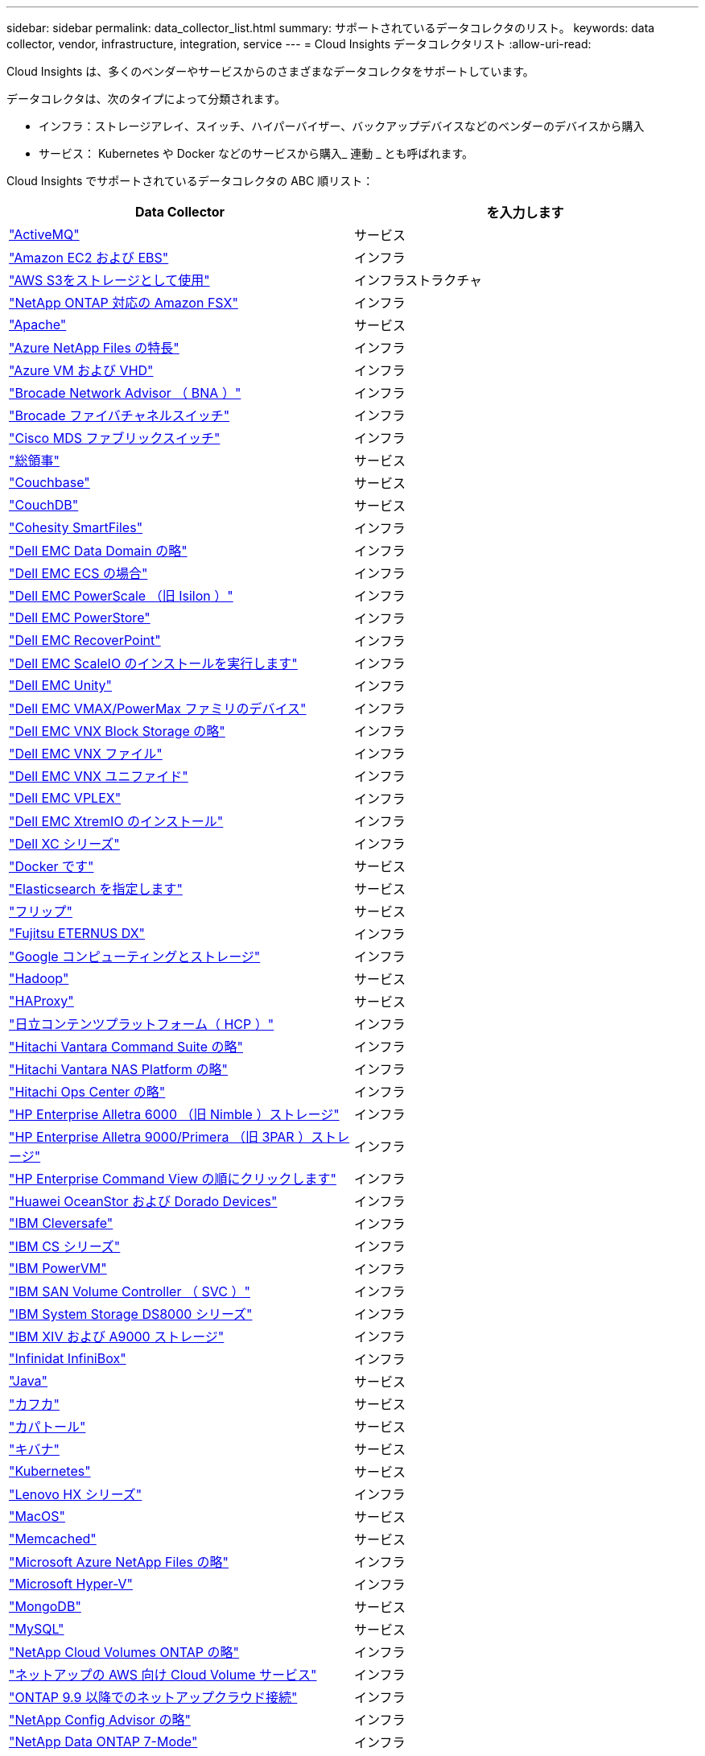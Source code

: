 ---
sidebar: sidebar 
permalink: data_collector_list.html 
summary: サポートされているデータコレクタのリスト。 
keywords: data collector, vendor, infrastructure, integration, service 
---
= Cloud Insights データコレクタリスト
:allow-uri-read: 


[role="lead"]
Cloud Insights は、多くのベンダーやサービスからのさまざまなデータコレクタをサポートしています。

データコレクタは、次のタイプによって分類されます。

* インフラ：ストレージアレイ、スイッチ、ハイパーバイザー、バックアップデバイスなどのベンダーのデバイスから購入
* サービス： Kubernetes や Docker などのサービスから購入_ 連動 _ とも呼ばれます。


Cloud Insights でサポートされているデータコレクタの ABC 順リスト：

[cols="<,<"]
|===
| Data Collector | を入力します 


| link:task_config_telegraf_activemq.html["ActiveMQ"] | サービス 


| link:task_dc_amazon_ec2.html["Amazon EC2 および EBS"] | インフラ 


| link:task_dc_aws_s3.html["AWS S3をストレージとして使用"] | インフラストラクチャ 


| link:task_dc_na_amazon_fsx.html["NetApp ONTAP 対応の Amazon FSX"] | インフラ 


| link:task_config_telegraf_apache.html["Apache"] | サービス 


| link:task_dc_ms_anf.html["Azure NetApp Files の特長"] | インフラ 


| link:task_dc_ms_azure.html["Azure VM および VHD"] | インフラ 


| link:task_dc_brocade_bna.html["Brocade Network Advisor （ BNA ）"] | インフラ 


| link:task_dc_brocade_fc_switch.html["Brocade ファイバチャネルスイッチ"] | インフラ 


| link:task_dc_cisco_fc_switch.html["Cisco MDS ファブリックスイッチ"] | インフラ 


| link:task_config_telegraf_consul.html["総領事"] | サービス 


| link:task_config_telegraf_couchbase.html["Couchbase"] | サービス 


| link:task_config_telegraf_couchdb.html["CouchDB"] | サービス 


| link:task_dc_cohesity_smartfiles.html["Cohesity SmartFiles"] | インフラ 


| link:task_dc_emc_datadomain.html["Dell EMC Data Domain の略"] | インフラ 


| link:task_dc_emc_ecs.html["Dell EMC ECS の場合"] | インフラ 


| link:task_dc_emc_isilon.html["Dell EMC PowerScale （旧 Isilon ）"] | インフラ 


| link:task_dc_emc_powerstore.html["Dell EMC PowerStore"] | インフラ 


| link:task_dc_emc_recoverpoint.html["Dell EMC RecoverPoint"] | インフラ 


| link:task_dc_emc_scaleio.html["Dell EMC ScaleIO のインストールを実行します"] | インフラ 


| link:task_dc_emc_unity.html["Dell EMC Unity"] | インフラ 


| link:task_dc_emc_vmax_powermax.html["Dell EMC VMAX/PowerMax ファミリのデバイス"] | インフラ 


| link:task_dc_emc_vnx_block.html["Dell EMC VNX Block Storage の略"] | インフラ 


| link:task_dc_emc_vnx_file.html["Dell EMC VNX ファイル"] | インフラ 


| link:task_dc_emc_vnx_unified.html["Dell EMC VNX ユニファイド"] | インフラ 


| link:task_dc_emc_vplex.html["Dell EMC VPLEX"] | インフラ 


| link:task_dc_emc_xio.html["Dell EMC XtremIO のインストール"] | インフラ 


| link:task_dc_dell_xc_series.html["Dell XC シリーズ"] | インフラ 


| link:task_config_telegraf_docker.html["Docker です"] | サービス 


| link:task_config_telegraf_elasticsearch.html["Elasticsearch を指定します"] | サービス 


| link:task_config_telegraf_flink.html["フリップ"] | サービス 


| link:task_dc_fujitsu_eternus.html["Fujitsu ETERNUS DX"] | インフラ 


| link:task_dc_google_cloud.html["Google コンピューティングとストレージ"] | インフラ 


| link:task_config_telegraf_hadoop.html["Hadoop"] | サービス 


| link:task_config_telegraf_haproxy.html["HAProxy"] | サービス 


| link:task_dc_hds_hcp.html["日立コンテンツプラットフォーム（ HCP ）"] | インフラ 


| link:task_dc_hds_commandsuite.html["Hitachi Vantara Command Suite の略"] | インフラ 


| link:task_dc_hds_nas.html["Hitachi Vantara NAS Platform の略"] | インフラ 


| link:task_dc_hds_ops_center.html["Hitachi Ops Center の略"] | インフラ 


| link:task_dc_hpe_nimble.html["HP Enterprise Alletra 6000 （旧 Nimble ）ストレージ"] | インフラ 


| link:task_dc_hp_3par.html["HP Enterprise Alletra 9000/Primera （旧 3PAR ）ストレージ"] | インフラ 


| link:task_dc_hpe_commandview.html["HP Enterprise Command View の順にクリックします"] | インフラ 


| link:task_dc_huawei_oceanstor.html["Huawei OceanStor および Dorado Devices"] | インフラ 


| link:task_dc_ibm_cleversafe.html["IBM Cleversafe"] | インフラ 


| link:task_dc_ibm_cs.html["IBM CS シリーズ"] | インフラ 


| link:task_dc_ibm_powervm.html["IBM PowerVM"] | インフラ 


| link:task_dc_ibm_svc.html["IBM SAN Volume Controller （ SVC ）"] | インフラ 


| link:task_dc_ibm_ds.html["IBM System Storage DS8000 シリーズ"] | インフラ 


| link:task_dc_ibm_xiv.html["IBM XIV および A9000 ストレージ"] | インフラ 


| link:task_dc_infinidat_infinibox.html["Infinidat InfiniBox"] | インフラ 


| link:task_config_telegraf_jvm.html["Java"] | サービス 


| link:task_config_telegraf_kafka.html["カフカ"] | サービス 


| link:task_config_telegraf_kapacitor.html["カパトール"] | サービス 


| link:task_config_telegraf_kibana.html["キバナ"] | サービス 


| link:https:task_config_telegraf_agent.html#kubernetes["Kubernetes"] | サービス 


| link:task_dc_lenovo.html["Lenovo HX シリーズ"] | インフラ 


| link:task_config_telegraf_agent.html#macos["MacOS"] | サービス 


| link:task_config_telegraf_memcached.html["Memcached"] | サービス 


| link:task_dc_ms_anf.html["Microsoft Azure NetApp Files の略"] | インフラ 


| link:task_dc_ms_hyperv.html["Microsoft Hyper-V"] | インフラ 


| link:task_config_telegraf_mongodb.html["MongoDB"] | サービス 


| link:task_config_telegraf_mysql.html["MySQL"] | サービス 


| link:task_dc_na_cloud_volumes_ontap.html["NetApp Cloud Volumes ONTAP の略"] | インフラ 


| link:task_dc_na_cloud_volumes.html["ネットアップの AWS 向け Cloud Volume サービス"] | インフラ 


| link:task_dc_na_cloud_connection.html["ONTAP 9.9 以降でのネットアップクラウド接続"] | インフラ 


| link:task_dc_na_ca.html["NetApp Config Advisor の略"] | インフラ 


| link:task_dc_na_7mode.html["NetApp Data ONTAP 7-Mode"] | インフラ 


| link:task_dc_na_eseries.html["NetApp E-Series"] | インフラ 


| link:task_dc_na_amazon_fsx.html["NetApp ONTAP 対応の Amazon FSX"] | インフラ 


| link:task_dc_na_hci.html["NetApp HCI 仮想センター"] | インフラ 


| link:task_dc_na_cdot.html["NetApp ONTAP データ管理ソフトウェア"] | インフラ 


| link:task_dc_na_cdot.html["NetApp ONTAP Select の略"] | インフラ 


| link:task_dc_na_solidfire.html["NetApp SolidFire オールフラッシュアレイ"] | インフラ 


| link:task_dc_na_storagegrid.html["NetApp StorageGRID"] | インフラ 


| link:task_config_telegraf_netstat.html["netstat"] | サービス 


| link:task_config_telegraf_nginx.html["nginx"] | サービス 


| link:task_config_telegraf_node.html["ノード"] | サービス 


| link:task_dc_nutanix.html["Nutanix NX シリーズ"] | インフラ 


| link:task_dc_openstack.html["OpenStack の機能を使用"] | インフラ 


| link:task_config_telegraf_openzfs.html["OpenZFS の場合"] | サービス 


| link:task_dc_oracle_zfs.html["Oracle ZFS Storage Appliance の略"] | インフラ 


| link:task_config_telegraf_postgresql.html["PostgreSQL"] | サービス 


| link:task_config_telegraf_puppetagent.html["Puppet Agent"] | サービス 


| link:task_dc_pure_flasharray.html["Pure Storage FlashArray"] | インフラ 


| link:task_dc_redhat_virtualization.html["Red Hat 仮想化"] | インフラ 


| link:task_config_telegraf_redis.html["Redis"] | サービス 


| link:task_config_telegraf_rethinkdb.html["RethinkDB"] | サービス 


| link:task_config_telegraf_agent.html#rhel-and-centos["RHEL および CentOS"] | サービス 


| link:task_config_telegraf_agent.html#ubuntu-and-debian["Ubuntu  Debian"] | サービス 


| link:task_dc_vmware.html["VMware vSphere の場合"] | インフラ 


| link:task_config_telegraf_agent.html#windows["Windows の場合"] | サービス 


| link:task_config_telegraf_zookeeper.html["Zookeeper の追加"] | サービス 
|===